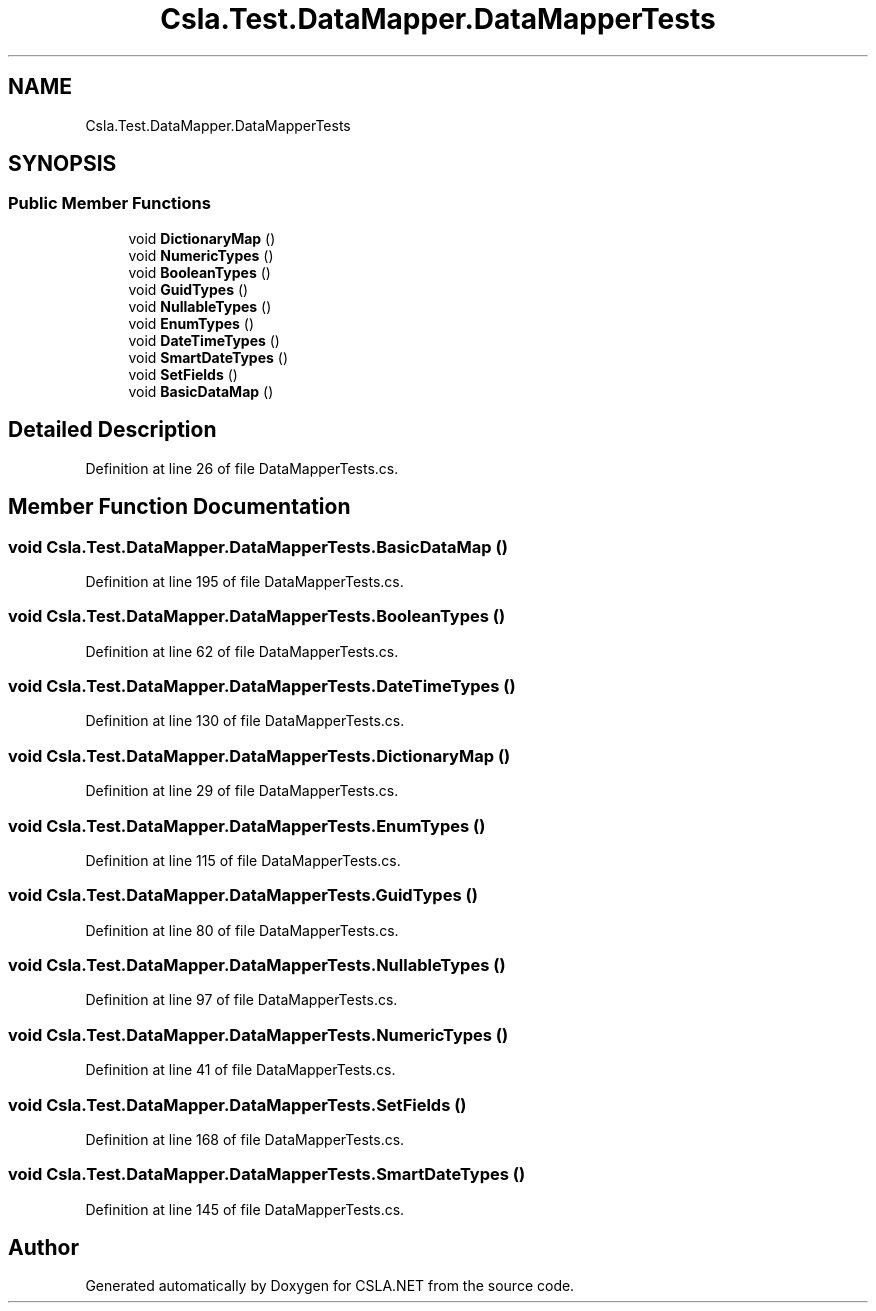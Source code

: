 .TH "Csla.Test.DataMapper.DataMapperTests" 3 "Wed Jul 21 2021" "Version 5.4.2" "CSLA.NET" \" -*- nroff -*-
.ad l
.nh
.SH NAME
Csla.Test.DataMapper.DataMapperTests
.SH SYNOPSIS
.br
.PP
.SS "Public Member Functions"

.in +1c
.ti -1c
.RI "void \fBDictionaryMap\fP ()"
.br
.ti -1c
.RI "void \fBNumericTypes\fP ()"
.br
.ti -1c
.RI "void \fBBooleanTypes\fP ()"
.br
.ti -1c
.RI "void \fBGuidTypes\fP ()"
.br
.ti -1c
.RI "void \fBNullableTypes\fP ()"
.br
.ti -1c
.RI "void \fBEnumTypes\fP ()"
.br
.ti -1c
.RI "void \fBDateTimeTypes\fP ()"
.br
.ti -1c
.RI "void \fBSmartDateTypes\fP ()"
.br
.ti -1c
.RI "void \fBSetFields\fP ()"
.br
.ti -1c
.RI "void \fBBasicDataMap\fP ()"
.br
.in -1c
.SH "Detailed Description"
.PP 
Definition at line 26 of file DataMapperTests\&.cs\&.
.SH "Member Function Documentation"
.PP 
.SS "void Csla\&.Test\&.DataMapper\&.DataMapperTests\&.BasicDataMap ()"

.PP
Definition at line 195 of file DataMapperTests\&.cs\&.
.SS "void Csla\&.Test\&.DataMapper\&.DataMapperTests\&.BooleanTypes ()"

.PP
Definition at line 62 of file DataMapperTests\&.cs\&.
.SS "void Csla\&.Test\&.DataMapper\&.DataMapperTests\&.DateTimeTypes ()"

.PP
Definition at line 130 of file DataMapperTests\&.cs\&.
.SS "void Csla\&.Test\&.DataMapper\&.DataMapperTests\&.DictionaryMap ()"

.PP
Definition at line 29 of file DataMapperTests\&.cs\&.
.SS "void Csla\&.Test\&.DataMapper\&.DataMapperTests\&.EnumTypes ()"

.PP
Definition at line 115 of file DataMapperTests\&.cs\&.
.SS "void Csla\&.Test\&.DataMapper\&.DataMapperTests\&.GuidTypes ()"

.PP
Definition at line 80 of file DataMapperTests\&.cs\&.
.SS "void Csla\&.Test\&.DataMapper\&.DataMapperTests\&.NullableTypes ()"

.PP
Definition at line 97 of file DataMapperTests\&.cs\&.
.SS "void Csla\&.Test\&.DataMapper\&.DataMapperTests\&.NumericTypes ()"

.PP
Definition at line 41 of file DataMapperTests\&.cs\&.
.SS "void Csla\&.Test\&.DataMapper\&.DataMapperTests\&.SetFields ()"

.PP
Definition at line 168 of file DataMapperTests\&.cs\&.
.SS "void Csla\&.Test\&.DataMapper\&.DataMapperTests\&.SmartDateTypes ()"

.PP
Definition at line 145 of file DataMapperTests\&.cs\&.

.SH "Author"
.PP 
Generated automatically by Doxygen for CSLA\&.NET from the source code\&.
